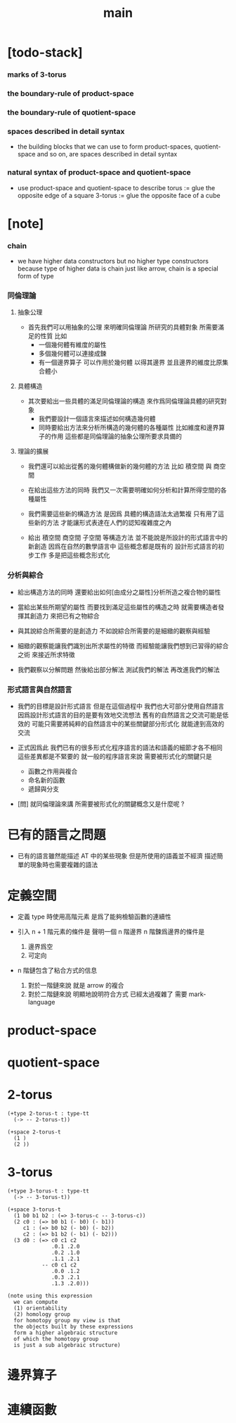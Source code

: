 #+title: main

* [todo-stack]

*** marks of 3-torus

*** the boundary-rule of product-space

*** the boundary-rule of quotient-space

*** spaces described in detail syntax

    - the building blocks that we can use
      to form product-spaces, quotient-space and so on,
      are spaces described in detail syntax

*** natural syntax of product-space and quotient-space

    - use product-space and quotient-space to describe
      torus := glue the opposite edge of a square
      3-torus := glue the opposite face of a cube

* [note]

*** chain

    - we have higher data constructors
      but no  higher type constructors
      because type of higher data is chain
      just like arrow, chain is a special form of type

*** 同倫理論

***** 抽象公理

      - 首先我們可以用抽象的公理 來明確同倫理論
        所研究的具體對象 所需要滿足的性質
        比如
        - 一個幾何體有維度的屬性
        - 多個幾何體可以連接成鍊
        - 有一個邊界算子 可以作用於幾何體 以得其邊界
          並且邊界的維度比原集合體小

***** 具體構造

      - 其次要給出一些具體的滿足同倫理論的構造
        來作爲同倫理論具體的研究對象
        - 我們要設計一個語言來描述如何構造幾何體
        - 同時要給出方法來分析所構造的幾何體的各種屬性
          比如維度和邊界算子的作用
          這些都是同倫理論的抽象公理所要求具備的

***** 理論的擴展

      - 我們還可以給出從舊的幾何體構做新的幾何體的方法
        比如 積空間 與 商空間

      - 在給出這些方法的同時
        我們又一次需要明確如何分析和計算所得空間的各種屬性

      - 我們需要這些新的構造方法
        是因爲 具體的構造語法太過繁複
        只有用了這些新的方法
        才能讓形式表達在人們的認知複雜度之內

      - 給出 積空間 商空間 子空間 等構造方法
        並不能說是所設計的形式語言中的新創造
        因爲在自然的數學語言中 這些概念都是既有的
        設計形式語言的初步工作 多是把這些概念形式化

*** 分析與綜合

    - 給出構造方法的同時
      還要給出如何[由成分之屬性]分析所造之複合物的屬性

    - 當給出某些所期望的屬性
      而要找到滿足這些屬性的構造之時
      就需要構造者發揮其創造力
      來把已有之物綜合

    - 與其說綜合所需要的是創造力
      不如說綜合所需要的是細緻的觀察與經驗

    - 細緻的觀察能讓我們識別出所求屬性的特徵
      而經驗能讓我們想到已習得的綜合之術 來接近所求特徵

    - 我們觀察以分解問題
      然後給出部分解法
      測試我們的解法
      再改進我們的解法

*** 形式語言與自然語言

    - 我們的目標是設計形式語言
      但是在這個過程中 我們也大可部分使用自然語言
      因爲設計形式語言的目的是要有效地交流想法
      舊有的自然語言之交流可能是低效的
      可能只需要將純粹的自然語言中的某些關鍵部分形式化
      就能達到高效的交流

    - 正式因爲此
      我們已有的很多形式化程序語言的語法和語義的細節才各不相同
      這些差異都是不緊要的
      就一般的程序語言來說
      需要被形式化的關鍵只是
      - 函數之作用與複合
      - 命名新的函數
      - 遞歸與分支

    - [問]
      就同倫理論來講
      所需要被形式化的關鍵概念又是什麼呢 ?

* 已有的語言之問題

  - 已有的語言雖然能描述 AT 中的某些現象
    但是所使用的語義並不經濟
    描述簡單的現象時也需要複雜的語法

* 定義空間

  - 定義 type 時使用高階元素
    是爲了能夠檢驗函數的連續性

  - 引入 n + 1 階元素的條件是
    聲明一個 n 階邊界
    n 階鍊爲邊界的條件是
    1. 邊界爲空
    2. 可定向

  - n 階鏈包含了粘合方式的信息
    1. 對於一階鏈來說
       就是 arrow 的複合
    2. 對於二階鏈來說
       明顯地說明符合方式 已經太過複雜了
       需要 mark-language

* product-space

* quotient-space

* 2-torus

  #+begin_src cicada
  (+type 2-torus-t : type-tt
    (-> -- 2-torus-t))

  (+space 2-torus-t
    (1 )
    (2 ))
  #+end_src

* 3-torus

  #+begin_src cicada
  (+type 3-torus-t : type-tt
    (-> -- 3-torus-t))

  (+space 3-torus-t
    (1 b0 b1 b2 : (=> 3-torus-c -- 3-torus-c))
    (2 c0 : (=> b0 b1 (- b0) (- b1))
       c1 : (=> b0 b2 (- b0) (- b2))
       c2 : (=> b1 b2 (- b1) (- b2)))
    (3 d0 : (=> c0 c1 c2
                .0.1 .2.0
                .0.2 .1.0
                .1.1 .2.1
             -- c0 c1 c2
                .0.0 .1.2
                .0.3 .2.1
                .1.3 .2.0)))

  (note using this expression
    we can compute
    (1) orientability
    (2) homology group
    for homotopy group my view is that
    the objects built by these expressions
    form a higher algebraic structure
    of which the homotopy group
    is just a sub algebraic structure)
  #+end_src

* 邊界算子

* 連續函數
